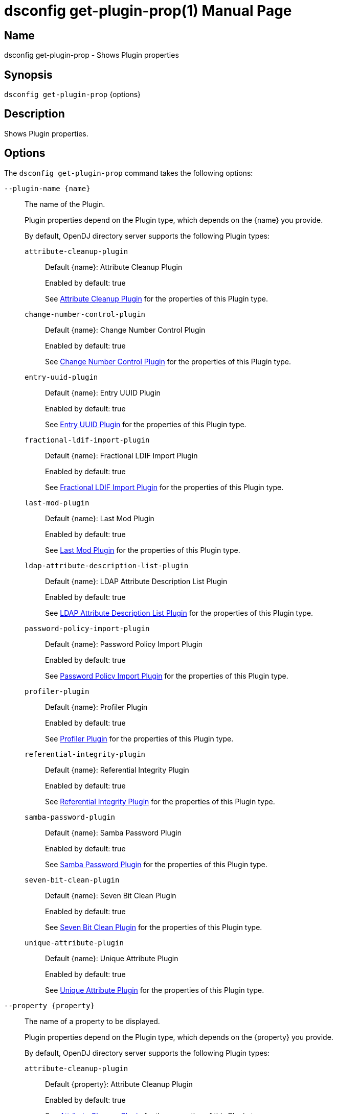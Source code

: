 ////
  The contents of this file are subject to the terms of the Common Development and
  Distribution License (the License). You may not use this file except in compliance with the
  License.

  You can obtain a copy of the License at legal/CDDLv1.0.txt. See the License for the
  specific language governing permission and limitations under the License.

  When distributing Covered Software, include this CDDL Header Notice in each file and include
  the License file at legal/CDDLv1.0.txt. If applicable, add the following below the CDDL
  Header, with the fields enclosed by brackets [] replaced by your own identifying
  information: "Portions Copyright [year] [name of copyright owner]".

  Copyright 2011-2017 ForgeRock AS.
  Portions Copyright 2024-2025 3A Systems LLC.
////

[#dsconfig-get-plugin-prop]
= dsconfig get-plugin-prop(1)
:doctype: manpage
:manmanual: Directory Server Tools
:mansource: OpenDJ

== Name
dsconfig get-plugin-prop - Shows Plugin properties

== Synopsis

`dsconfig get-plugin-prop` {options}

[#dsconfig-get-plugin-prop-description]
== Description

Shows Plugin properties.



[#dsconfig-get-plugin-prop-options]
== Options

The `dsconfig get-plugin-prop` command takes the following options:

--
`--plugin-name {name}`::

The name of the Plugin.
+

[open]
====
Plugin properties depend on the Plugin type, which depends on the {name} you provide.

By default, OpenDJ directory server supports the following Plugin types:

`attribute-cleanup-plugin`::
+
Default {name}: Attribute Cleanup Plugin
+
Enabled by default: true
+
See  <<dsconfig-get-plugin-prop-attribute-cleanup-plugin>> for the properties of this Plugin type.
`change-number-control-plugin`::
+
Default {name}: Change Number Control Plugin
+
Enabled by default: true
+
See  <<dsconfig-get-plugin-prop-change-number-control-plugin>> for the properties of this Plugin type.
`entry-uuid-plugin`::
+
Default {name}: Entry UUID Plugin
+
Enabled by default: true
+
See  <<dsconfig-get-plugin-prop-entry-uuid-plugin>> for the properties of this Plugin type.
`fractional-ldif-import-plugin`::
+
Default {name}: Fractional LDIF Import Plugin
+
Enabled by default: true
+
See  <<dsconfig-get-plugin-prop-fractional-ldif-import-plugin>> for the properties of this Plugin type.
`last-mod-plugin`::
+
Default {name}: Last Mod Plugin
+
Enabled by default: true
+
See  <<dsconfig-get-plugin-prop-last-mod-plugin>> for the properties of this Plugin type.
`ldap-attribute-description-list-plugin`::
+
Default {name}: LDAP Attribute Description List Plugin
+
Enabled by default: true
+
See  <<dsconfig-get-plugin-prop-ldap-attribute-description-list-plugin>> for the properties of this Plugin type.
`password-policy-import-plugin`::
+
Default {name}: Password Policy Import Plugin
+
Enabled by default: true
+
See  <<dsconfig-get-plugin-prop-password-policy-import-plugin>> for the properties of this Plugin type.
`profiler-plugin`::
+
Default {name}: Profiler Plugin
+
Enabled by default: true
+
See  <<dsconfig-get-plugin-prop-profiler-plugin>> for the properties of this Plugin type.
`referential-integrity-plugin`::
+
Default {name}: Referential Integrity Plugin
+
Enabled by default: true
+
See  <<dsconfig-get-plugin-prop-referential-integrity-plugin>> for the properties of this Plugin type.
`samba-password-plugin`::
+
Default {name}: Samba Password Plugin
+
Enabled by default: true
+
See  <<dsconfig-get-plugin-prop-samba-password-plugin>> for the properties of this Plugin type.
`seven-bit-clean-plugin`::
+
Default {name}: Seven Bit Clean Plugin
+
Enabled by default: true
+
See  <<dsconfig-get-plugin-prop-seven-bit-clean-plugin>> for the properties of this Plugin type.
`unique-attribute-plugin`::
+
Default {name}: Unique Attribute Plugin
+
Enabled by default: true
+
See  <<dsconfig-get-plugin-prop-unique-attribute-plugin>> for the properties of this Plugin type.
====

`--property {property}`::

The name of a property to be displayed.
+

[open]
====
Plugin properties depend on the Plugin type, which depends on the {property} you provide.

By default, OpenDJ directory server supports the following Plugin types:

`attribute-cleanup-plugin`::
+
Default {property}: Attribute Cleanup Plugin
+
Enabled by default: true
+
See  <<dsconfig-get-plugin-prop-attribute-cleanup-plugin>> for the properties of this Plugin type.
`change-number-control-plugin`::
+
Default {property}: Change Number Control Plugin
+
Enabled by default: true
+
See  <<dsconfig-get-plugin-prop-change-number-control-plugin>> for the properties of this Plugin type.
`entry-uuid-plugin`::
+
Default {property}: Entry UUID Plugin
+
Enabled by default: true
+
See  <<dsconfig-get-plugin-prop-entry-uuid-plugin>> for the properties of this Plugin type.
`fractional-ldif-import-plugin`::
+
Default {property}: Fractional LDIF Import Plugin
+
Enabled by default: true
+
See  <<dsconfig-get-plugin-prop-fractional-ldif-import-plugin>> for the properties of this Plugin type.
`last-mod-plugin`::
+
Default {property}: Last Mod Plugin
+
Enabled by default: true
+
See  <<dsconfig-get-plugin-prop-last-mod-plugin>> for the properties of this Plugin type.
`ldap-attribute-description-list-plugin`::
+
Default {property}: LDAP Attribute Description List Plugin
+
Enabled by default: true
+
See  <<dsconfig-get-plugin-prop-ldap-attribute-description-list-plugin>> for the properties of this Plugin type.
`password-policy-import-plugin`::
+
Default {property}: Password Policy Import Plugin
+
Enabled by default: true
+
See  <<dsconfig-get-plugin-prop-password-policy-import-plugin>> for the properties of this Plugin type.
`profiler-plugin`::
+
Default {property}: Profiler Plugin
+
Enabled by default: true
+
See  <<dsconfig-get-plugin-prop-profiler-plugin>> for the properties of this Plugin type.
`referential-integrity-plugin`::
+
Default {property}: Referential Integrity Plugin
+
Enabled by default: true
+
See  <<dsconfig-get-plugin-prop-referential-integrity-plugin>> for the properties of this Plugin type.
`samba-password-plugin`::
+
Default {property}: Samba Password Plugin
+
Enabled by default: true
+
See  <<dsconfig-get-plugin-prop-samba-password-plugin>> for the properties of this Plugin type.
`seven-bit-clean-plugin`::
+
Default {property}: Seven Bit Clean Plugin
+
Enabled by default: true
+
See  <<dsconfig-get-plugin-prop-seven-bit-clean-plugin>> for the properties of this Plugin type.
`unique-attribute-plugin`::
+
Default {property}: Unique Attribute Plugin
+
Enabled by default: true
+
See  <<dsconfig-get-plugin-prop-unique-attribute-plugin>> for the properties of this Plugin type.
====

`-E | --record`::

Modifies the display output to show one property value per line.
+

[open]
====
Plugin properties depend on the Plugin type, which depends on the null you provide.

By default, OpenDJ directory server supports the following Plugin types:

`attribute-cleanup-plugin`::
+
Default null: Attribute Cleanup Plugin
+
Enabled by default: true
+
See  <<dsconfig-get-plugin-prop-attribute-cleanup-plugin>> for the properties of this Plugin type.
`change-number-control-plugin`::
+
Default null: Change Number Control Plugin
+
Enabled by default: true
+
See  <<dsconfig-get-plugin-prop-change-number-control-plugin>> for the properties of this Plugin type.
`entry-uuid-plugin`::
+
Default null: Entry UUID Plugin
+
Enabled by default: true
+
See  <<dsconfig-get-plugin-prop-entry-uuid-plugin>> for the properties of this Plugin type.
`fractional-ldif-import-plugin`::
+
Default null: Fractional LDIF Import Plugin
+
Enabled by default: true
+
See  <<dsconfig-get-plugin-prop-fractional-ldif-import-plugin>> for the properties of this Plugin type.
`last-mod-plugin`::
+
Default null: Last Mod Plugin
+
Enabled by default: true
+
See  <<dsconfig-get-plugin-prop-last-mod-plugin>> for the properties of this Plugin type.
`ldap-attribute-description-list-plugin`::
+
Default null: LDAP Attribute Description List Plugin
+
Enabled by default: true
+
See  <<dsconfig-get-plugin-prop-ldap-attribute-description-list-plugin>> for the properties of this Plugin type.
`password-policy-import-plugin`::
+
Default null: Password Policy Import Plugin
+
Enabled by default: true
+
See  <<dsconfig-get-plugin-prop-password-policy-import-plugin>> for the properties of this Plugin type.
`profiler-plugin`::
+
Default null: Profiler Plugin
+
Enabled by default: true
+
See  <<dsconfig-get-plugin-prop-profiler-plugin>> for the properties of this Plugin type.
`referential-integrity-plugin`::
+
Default null: Referential Integrity Plugin
+
Enabled by default: true
+
See  <<dsconfig-get-plugin-prop-referential-integrity-plugin>> for the properties of this Plugin type.
`samba-password-plugin`::
+
Default null: Samba Password Plugin
+
Enabled by default: true
+
See  <<dsconfig-get-plugin-prop-samba-password-plugin>> for the properties of this Plugin type.
`seven-bit-clean-plugin`::
+
Default null: Seven Bit Clean Plugin
+
Enabled by default: true
+
See  <<dsconfig-get-plugin-prop-seven-bit-clean-plugin>> for the properties of this Plugin type.
`unique-attribute-plugin`::
+
Default null: Unique Attribute Plugin
+
Enabled by default: true
+
See  <<dsconfig-get-plugin-prop-unique-attribute-plugin>> for the properties of this Plugin type.
====

`-z | --unit-size {unit}`::

Display size data using the specified unit. The value for UNIT can be one of b, kb, mb, gb, or tb (bytes, kilobytes, megabytes, gigabytes, or terabytes).
+

[open]
====
Plugin properties depend on the Plugin type, which depends on the {unit} you provide.

By default, OpenDJ directory server supports the following Plugin types:

`attribute-cleanup-plugin`::
+
Default {unit}: Attribute Cleanup Plugin
+
Enabled by default: true
+
See  <<dsconfig-get-plugin-prop-attribute-cleanup-plugin>> for the properties of this Plugin type.
`change-number-control-plugin`::
+
Default {unit}: Change Number Control Plugin
+
Enabled by default: true
+
See  <<dsconfig-get-plugin-prop-change-number-control-plugin>> for the properties of this Plugin type.
`entry-uuid-plugin`::
+
Default {unit}: Entry UUID Plugin
+
Enabled by default: true
+
See  <<dsconfig-get-plugin-prop-entry-uuid-plugin>> for the properties of this Plugin type.
`fractional-ldif-import-plugin`::
+
Default {unit}: Fractional LDIF Import Plugin
+
Enabled by default: true
+
See  <<dsconfig-get-plugin-prop-fractional-ldif-import-plugin>> for the properties of this Plugin type.
`last-mod-plugin`::
+
Default {unit}: Last Mod Plugin
+
Enabled by default: true
+
See  <<dsconfig-get-plugin-prop-last-mod-plugin>> for the properties of this Plugin type.
`ldap-attribute-description-list-plugin`::
+
Default {unit}: LDAP Attribute Description List Plugin
+
Enabled by default: true
+
See  <<dsconfig-get-plugin-prop-ldap-attribute-description-list-plugin>> for the properties of this Plugin type.
`password-policy-import-plugin`::
+
Default {unit}: Password Policy Import Plugin
+
Enabled by default: true
+
See  <<dsconfig-get-plugin-prop-password-policy-import-plugin>> for the properties of this Plugin type.
`profiler-plugin`::
+
Default {unit}: Profiler Plugin
+
Enabled by default: true
+
See  <<dsconfig-get-plugin-prop-profiler-plugin>> for the properties of this Plugin type.
`referential-integrity-plugin`::
+
Default {unit}: Referential Integrity Plugin
+
Enabled by default: true
+
See  <<dsconfig-get-plugin-prop-referential-integrity-plugin>> for the properties of this Plugin type.
`samba-password-plugin`::
+
Default {unit}: Samba Password Plugin
+
Enabled by default: true
+
See  <<dsconfig-get-plugin-prop-samba-password-plugin>> for the properties of this Plugin type.
`seven-bit-clean-plugin`::
+
Default {unit}: Seven Bit Clean Plugin
+
Enabled by default: true
+
See  <<dsconfig-get-plugin-prop-seven-bit-clean-plugin>> for the properties of this Plugin type.
`unique-attribute-plugin`::
+
Default {unit}: Unique Attribute Plugin
+
Enabled by default: true
+
See  <<dsconfig-get-plugin-prop-unique-attribute-plugin>> for the properties of this Plugin type.
====

`-m | --unit-time {unit}`::

Display time data using the specified unit. The value for UNIT can be one of ms, s, m, h, d, or w (milliseconds, seconds, minutes, hours, days, or weeks).
+

[open]
====
Plugin properties depend on the Plugin type, which depends on the {unit} you provide.

By default, OpenDJ directory server supports the following Plugin types:

`attribute-cleanup-plugin`::
+
Default {unit}: Attribute Cleanup Plugin
+
Enabled by default: true
+
See  <<dsconfig-get-plugin-prop-attribute-cleanup-plugin>> for the properties of this Plugin type.
`change-number-control-plugin`::
+
Default {unit}: Change Number Control Plugin
+
Enabled by default: true
+
See  <<dsconfig-get-plugin-prop-change-number-control-plugin>> for the properties of this Plugin type.
`entry-uuid-plugin`::
+
Default {unit}: Entry UUID Plugin
+
Enabled by default: true
+
See  <<dsconfig-get-plugin-prop-entry-uuid-plugin>> for the properties of this Plugin type.
`fractional-ldif-import-plugin`::
+
Default {unit}: Fractional LDIF Import Plugin
+
Enabled by default: true
+
See  <<dsconfig-get-plugin-prop-fractional-ldif-import-plugin>> for the properties of this Plugin type.
`last-mod-plugin`::
+
Default {unit}: Last Mod Plugin
+
Enabled by default: true
+
See  <<dsconfig-get-plugin-prop-last-mod-plugin>> for the properties of this Plugin type.
`ldap-attribute-description-list-plugin`::
+
Default {unit}: LDAP Attribute Description List Plugin
+
Enabled by default: true
+
See  <<dsconfig-get-plugin-prop-ldap-attribute-description-list-plugin>> for the properties of this Plugin type.
`password-policy-import-plugin`::
+
Default {unit}: Password Policy Import Plugin
+
Enabled by default: true
+
See  <<dsconfig-get-plugin-prop-password-policy-import-plugin>> for the properties of this Plugin type.
`profiler-plugin`::
+
Default {unit}: Profiler Plugin
+
Enabled by default: true
+
See  <<dsconfig-get-plugin-prop-profiler-plugin>> for the properties of this Plugin type.
`referential-integrity-plugin`::
+
Default {unit}: Referential Integrity Plugin
+
Enabled by default: true
+
See  <<dsconfig-get-plugin-prop-referential-integrity-plugin>> for the properties of this Plugin type.
`samba-password-plugin`::
+
Default {unit}: Samba Password Plugin
+
Enabled by default: true
+
See  <<dsconfig-get-plugin-prop-samba-password-plugin>> for the properties of this Plugin type.
`seven-bit-clean-plugin`::
+
Default {unit}: Seven Bit Clean Plugin
+
Enabled by default: true
+
See  <<dsconfig-get-plugin-prop-seven-bit-clean-plugin>> for the properties of this Plugin type.
`unique-attribute-plugin`::
+
Default {unit}: Unique Attribute Plugin
+
Enabled by default: true
+
See  <<dsconfig-get-plugin-prop-unique-attribute-plugin>> for the properties of this Plugin type.
====

--

[#dsconfig-get-plugin-prop-attribute-cleanup-plugin]
== Attribute Cleanup Plugin

Plugins of type attribute-cleanup-plugin have the following properties:

--


enabled::
[open]
====
Description::
Indicates whether the plug-in is enabled for use. 


Default Value::
None


Allowed Values::
true
false


Multi-valued::
No

Required::
Yes

Admin Action Required::
None

Advanced Property::
No

Read-only::
No


====

invoke-for-internal-operations::
[open]
====
Description::
Indicates whether the plug-in should be invoked for internal operations. Any plug-in that can be invoked for internal operations must ensure that it does not create any new internal operatons that can cause the same plug-in to be re-invoked.


Default Value::
false


Allowed Values::
true
false


Multi-valued::
No

Required::
No

Admin Action Required::
None

Advanced Property::
Yes (Use --advanced in interactive mode.)

Read-only::
No


====

java-class::
[open]
====
Description::
Specifies the fully-qualified name of the Java class that provides the plug-in implementation. 


Default Value::
org.opends.server.plugins.AttributeCleanupPlugin


Allowed Values::
A Java class that implements or extends the class(es): org.opends.server.api.plugin.DirectoryServerPlugin


Multi-valued::
No

Required::
Yes

Admin Action Required::
None

Advanced Property::
No

Read-only::
No


====

plugin-type::
[open]
====
Description::
Specifies the set of plug-in types for the plug-in, which specifies the times at which the plug-in is invoked. 


Default Value::
preparseadd
preparsemodify


Allowed Values::


intermediateresponse::
Invoked before sending an intermediate repsonse message to the client.

ldifexport::
Invoked for each operation to be written during an LDIF export.

ldifimport::
Invoked for each entry read during an LDIF import.

ldifimportbegin::
Invoked at the beginning of an LDIF import session.

ldifimportend::
Invoked at the end of an LDIF import session.

postconnect::
Invoked whenever a new connection is established to the server.

postdisconnect::
Invoked whenever an existing connection is terminated (by either the client or the server).

postoperationabandon::
Invoked after completing the abandon processing.

postoperationadd::
Invoked after completing the core add processing but before sending the response to the client.

postoperationbind::
Invoked after completing the core bind processing but before sending the response to the client.

postoperationcompare::
Invoked after completing the core compare processing but before sending the response to the client.

postoperationdelete::
Invoked after completing the core delete processing but before sending the response to the client.

postoperationextended::
Invoked after completing the core extended processing but before sending the response to the client.

postoperationmodify::
Invoked after completing the core modify processing but before sending the response to the client.

postoperationmodifydn::
Invoked after completing the core modify DN processing but before sending the response to the client.

postoperationsearch::
Invoked after completing the core search processing but before sending the response to the client.

postoperationunbind::
Invoked after completing the unbind processing.

postresponseadd::
Invoked after sending the add response to the client.

postresponsebind::
Invoked after sending the bind response to the client.

postresponsecompare::
Invoked after sending the compare response to the client.

postresponsedelete::
Invoked after sending the delete response to the client.

postresponseextended::
Invoked after sending the extended response to the client.

postresponsemodify::
Invoked after sending the modify response to the client.

postresponsemodifydn::
Invoked after sending the modify DN response to the client.

postresponsesearch::
Invoked after sending the search result done message to the client.

postsynchronizationadd::
Invoked after completing post-synchronization processing for an add operation.

postsynchronizationdelete::
Invoked after completing post-synchronization processing for a delete operation.

postsynchronizationmodify::
Invoked after completing post-synchronization processing for a modify operation.

postsynchronizationmodifydn::
Invoked after completing post-synchronization processing for a modify DN operation.

preoperationadd::
Invoked prior to performing the core add processing.

preoperationbind::
Invoked prior to performing the core bind processing.

preoperationcompare::
Invoked prior to performing the core compare processing.

preoperationdelete::
Invoked prior to performing the core delete processing.

preoperationextended::
Invoked prior to performing the core extended processing.

preoperationmodify::
Invoked prior to performing the core modify processing.

preoperationmodifydn::
Invoked prior to performing the core modify DN processing.

preoperationsearch::
Invoked prior to performing the core search processing.

preparseabandon::
Invoked prior to parsing an abandon request.

preparseadd::
Invoked prior to parsing an add request.

preparsebind::
Invoked prior to parsing a bind request.

preparsecompare::
Invoked prior to parsing a compare request.

preparsedelete::
Invoked prior to parsing a delete request.

preparseextended::
Invoked prior to parsing an extended request.

preparsemodify::
Invoked prior to parsing a modify request.

preparsemodifydn::
Invoked prior to parsing a modify DN request.

preparsesearch::
Invoked prior to parsing a search request.

preparseunbind::
Invoked prior to parsing an unbind request.

searchresultentry::
Invoked before sending a search result entry to the client.

searchresultreference::
Invoked before sending a search result reference to the client.

shutdown::
Invoked during a graceful directory server shutdown.

startup::
Invoked during the directory server startup process.

subordinatedelete::
Invoked in the course of deleting a subordinate entry of a delete operation.

subordinatemodifydn::
Invoked in the course of moving or renaming an entry subordinate to the target of a modify DN operation.



Multi-valued::
Yes

Required::
Yes

Admin Action Required::
The Plugin must be disabled and re-enabled for changes to this setting to take effect

Advanced Property::
Yes (Use --advanced in interactive mode.)

Read-only::
No


====

remove-inbound-attributes::
[open]
====
Description::
A list of attributes which should be removed from incoming add or modify requests. 


Default Value::
No attributes will be removed


Allowed Values::
A String


Multi-valued::
Yes

Required::
No

Admin Action Required::
None

Advanced Property::
No

Read-only::
No


====

rename-inbound-attributes::
[open]
====
Description::
A list of attributes which should be renamed in incoming add or modify requests. 


Default Value::
No attributes will be renamed


Allowed Values::
An attribute name mapping.


Multi-valued::
Yes

Required::
No

Admin Action Required::
None

Advanced Property::
No

Read-only::
No


====



--

[#dsconfig-get-plugin-prop-change-number-control-plugin]
== Change Number Control Plugin

Plugins of type change-number-control-plugin have the following properties:

--


enabled::
[open]
====
Description::
Indicates whether the plug-in is enabled for use. 


Default Value::
None


Allowed Values::
true
false


Multi-valued::
No

Required::
Yes

Admin Action Required::
None

Advanced Property::
No

Read-only::
No


====

invoke-for-internal-operations::
[open]
====
Description::
Indicates whether the plug-in should be invoked for internal operations. Any plug-in that can be invoked for internal operations must ensure that it does not create any new internal operatons that can cause the same plug-in to be re-invoked.


Default Value::
true


Allowed Values::
true
false


Multi-valued::
No

Required::
No

Admin Action Required::
None

Advanced Property::
Yes (Use --advanced in interactive mode.)

Read-only::
No


====

java-class::
[open]
====
Description::
Specifies the fully-qualified name of the Java class that provides the plug-in implementation. 


Default Value::
org.opends.server.plugins.ChangeNumberControlPlugin


Allowed Values::
A Java class that implements or extends the class(es): org.opends.server.api.plugin.DirectoryServerPlugin


Multi-valued::
No

Required::
Yes

Admin Action Required::
None

Advanced Property::
Yes (Use --advanced in interactive mode.)

Read-only::
No


====

plugin-type::
[open]
====
Description::
Specifies the set of plug-in types for the plug-in, which specifies the times at which the plug-in is invoked. 


Default Value::
postOperationAdd
postOperationDelete
postOperationModify
postOperationModifyDN


Allowed Values::


intermediateresponse::
Invoked before sending an intermediate repsonse message to the client.

ldifexport::
Invoked for each operation to be written during an LDIF export.

ldifimport::
Invoked for each entry read during an LDIF import.

ldifimportbegin::
Invoked at the beginning of an LDIF import session.

ldifimportend::
Invoked at the end of an LDIF import session.

postconnect::
Invoked whenever a new connection is established to the server.

postdisconnect::
Invoked whenever an existing connection is terminated (by either the client or the server).

postoperationabandon::
Invoked after completing the abandon processing.

postoperationadd::
Invoked after completing the core add processing but before sending the response to the client.

postoperationbind::
Invoked after completing the core bind processing but before sending the response to the client.

postoperationcompare::
Invoked after completing the core compare processing but before sending the response to the client.

postoperationdelete::
Invoked after completing the core delete processing but before sending the response to the client.

postoperationextended::
Invoked after completing the core extended processing but before sending the response to the client.

postoperationmodify::
Invoked after completing the core modify processing but before sending the response to the client.

postoperationmodifydn::
Invoked after completing the core modify DN processing but before sending the response to the client.

postoperationsearch::
Invoked after completing the core search processing but before sending the response to the client.

postoperationunbind::
Invoked after completing the unbind processing.

postresponseadd::
Invoked after sending the add response to the client.

postresponsebind::
Invoked after sending the bind response to the client.

postresponsecompare::
Invoked after sending the compare response to the client.

postresponsedelete::
Invoked after sending the delete response to the client.

postresponseextended::
Invoked after sending the extended response to the client.

postresponsemodify::
Invoked after sending the modify response to the client.

postresponsemodifydn::
Invoked after sending the modify DN response to the client.

postresponsesearch::
Invoked after sending the search result done message to the client.

postsynchronizationadd::
Invoked after completing post-synchronization processing for an add operation.

postsynchronizationdelete::
Invoked after completing post-synchronization processing for a delete operation.

postsynchronizationmodify::
Invoked after completing post-synchronization processing for a modify operation.

postsynchronizationmodifydn::
Invoked after completing post-synchronization processing for a modify DN operation.

preoperationadd::
Invoked prior to performing the core add processing.

preoperationbind::
Invoked prior to performing the core bind processing.

preoperationcompare::
Invoked prior to performing the core compare processing.

preoperationdelete::
Invoked prior to performing the core delete processing.

preoperationextended::
Invoked prior to performing the core extended processing.

preoperationmodify::
Invoked prior to performing the core modify processing.

preoperationmodifydn::
Invoked prior to performing the core modify DN processing.

preoperationsearch::
Invoked prior to performing the core search processing.

preparseabandon::
Invoked prior to parsing an abandon request.

preparseadd::
Invoked prior to parsing an add request.

preparsebind::
Invoked prior to parsing a bind request.

preparsecompare::
Invoked prior to parsing a compare request.

preparsedelete::
Invoked prior to parsing a delete request.

preparseextended::
Invoked prior to parsing an extended request.

preparsemodify::
Invoked prior to parsing a modify request.

preparsemodifydn::
Invoked prior to parsing a modify DN request.

preparsesearch::
Invoked prior to parsing a search request.

preparseunbind::
Invoked prior to parsing an unbind request.

searchresultentry::
Invoked before sending a search result entry to the client.

searchresultreference::
Invoked before sending a search result reference to the client.

shutdown::
Invoked during a graceful directory server shutdown.

startup::
Invoked during the directory server startup process.

subordinatedelete::
Invoked in the course of deleting a subordinate entry of a delete operation.

subordinatemodifydn::
Invoked in the course of moving or renaming an entry subordinate to the target of a modify DN operation.



Multi-valued::
Yes

Required::
Yes

Admin Action Required::
The Plugin must be disabled and re-enabled for changes to this setting to take effect

Advanced Property::
Yes (Use --advanced in interactive mode.)

Read-only::
No


====



--

[#dsconfig-get-plugin-prop-entry-uuid-plugin]
== Entry UUID Plugin

Plugins of type entry-uuid-plugin have the following properties:

--


enabled::
[open]
====
Description::
Indicates whether the plug-in is enabled for use. 


Default Value::
None


Allowed Values::
true
false


Multi-valued::
No

Required::
Yes

Admin Action Required::
None

Advanced Property::
No

Read-only::
No


====

invoke-for-internal-operations::
[open]
====
Description::
Indicates whether the plug-in should be invoked for internal operations. Any plug-in that can be invoked for internal operations must ensure that it does not create any new internal operatons that can cause the same plug-in to be re-invoked.


Default Value::
true


Allowed Values::
true
false


Multi-valued::
No

Required::
No

Admin Action Required::
None

Advanced Property::
Yes (Use --advanced in interactive mode.)

Read-only::
No


====

java-class::
[open]
====
Description::
Specifies the fully-qualified name of the Java class that provides the plug-in implementation. 


Default Value::
org.opends.server.plugins.EntryUUIDPlugin


Allowed Values::
A Java class that implements or extends the class(es): org.opends.server.api.plugin.DirectoryServerPlugin


Multi-valued::
No

Required::
Yes

Admin Action Required::
None

Advanced Property::
Yes (Use --advanced in interactive mode.)

Read-only::
No


====

plugin-type::
[open]
====
Description::
Specifies the set of plug-in types for the plug-in, which specifies the times at which the plug-in is invoked. 


Default Value::
ldifimport
preoperationadd


Allowed Values::


intermediateresponse::
Invoked before sending an intermediate repsonse message to the client.

ldifexport::
Invoked for each operation to be written during an LDIF export.

ldifimport::
Invoked for each entry read during an LDIF import.

ldifimportbegin::
Invoked at the beginning of an LDIF import session.

ldifimportend::
Invoked at the end of an LDIF import session.

postconnect::
Invoked whenever a new connection is established to the server.

postdisconnect::
Invoked whenever an existing connection is terminated (by either the client or the server).

postoperationabandon::
Invoked after completing the abandon processing.

postoperationadd::
Invoked after completing the core add processing but before sending the response to the client.

postoperationbind::
Invoked after completing the core bind processing but before sending the response to the client.

postoperationcompare::
Invoked after completing the core compare processing but before sending the response to the client.

postoperationdelete::
Invoked after completing the core delete processing but before sending the response to the client.

postoperationextended::
Invoked after completing the core extended processing but before sending the response to the client.

postoperationmodify::
Invoked after completing the core modify processing but before sending the response to the client.

postoperationmodifydn::
Invoked after completing the core modify DN processing but before sending the response to the client.

postoperationsearch::
Invoked after completing the core search processing but before sending the response to the client.

postoperationunbind::
Invoked after completing the unbind processing.

postresponseadd::
Invoked after sending the add response to the client.

postresponsebind::
Invoked after sending the bind response to the client.

postresponsecompare::
Invoked after sending the compare response to the client.

postresponsedelete::
Invoked after sending the delete response to the client.

postresponseextended::
Invoked after sending the extended response to the client.

postresponsemodify::
Invoked after sending the modify response to the client.

postresponsemodifydn::
Invoked after sending the modify DN response to the client.

postresponsesearch::
Invoked after sending the search result done message to the client.

postsynchronizationadd::
Invoked after completing post-synchronization processing for an add operation.

postsynchronizationdelete::
Invoked after completing post-synchronization processing for a delete operation.

postsynchronizationmodify::
Invoked after completing post-synchronization processing for a modify operation.

postsynchronizationmodifydn::
Invoked after completing post-synchronization processing for a modify DN operation.

preoperationadd::
Invoked prior to performing the core add processing.

preoperationbind::
Invoked prior to performing the core bind processing.

preoperationcompare::
Invoked prior to performing the core compare processing.

preoperationdelete::
Invoked prior to performing the core delete processing.

preoperationextended::
Invoked prior to performing the core extended processing.

preoperationmodify::
Invoked prior to performing the core modify processing.

preoperationmodifydn::
Invoked prior to performing the core modify DN processing.

preoperationsearch::
Invoked prior to performing the core search processing.

preparseabandon::
Invoked prior to parsing an abandon request.

preparseadd::
Invoked prior to parsing an add request.

preparsebind::
Invoked prior to parsing a bind request.

preparsecompare::
Invoked prior to parsing a compare request.

preparsedelete::
Invoked prior to parsing a delete request.

preparseextended::
Invoked prior to parsing an extended request.

preparsemodify::
Invoked prior to parsing a modify request.

preparsemodifydn::
Invoked prior to parsing a modify DN request.

preparsesearch::
Invoked prior to parsing a search request.

preparseunbind::
Invoked prior to parsing an unbind request.

searchresultentry::
Invoked before sending a search result entry to the client.

searchresultreference::
Invoked before sending a search result reference to the client.

shutdown::
Invoked during a graceful directory server shutdown.

startup::
Invoked during the directory server startup process.

subordinatedelete::
Invoked in the course of deleting a subordinate entry of a delete operation.

subordinatemodifydn::
Invoked in the course of moving or renaming an entry subordinate to the target of a modify DN operation.



Multi-valued::
Yes

Required::
Yes

Admin Action Required::
The Plugin must be disabled and re-enabled for changes to this setting to take effect

Advanced Property::
Yes (Use --advanced in interactive mode.)

Read-only::
No


====



--

[#dsconfig-get-plugin-prop-fractional-ldif-import-plugin]
== Fractional LDIF Import Plugin

Plugins of type fractional-ldif-import-plugin have the following properties:

--


enabled::
[open]
====
Description::
Indicates whether the plug-in is enabled for use. 


Default Value::
None


Allowed Values::
true
false


Multi-valued::
No

Required::
Yes

Admin Action Required::
None

Advanced Property::
No

Read-only::
No


====

invoke-for-internal-operations::
[open]
====
Description::
Indicates whether the plug-in should be invoked for internal operations. Any plug-in that can be invoked for internal operations must ensure that it does not create any new internal operatons that can cause the same plug-in to be re-invoked.


Default Value::
true


Allowed Values::
true
false


Multi-valued::
No

Required::
No

Admin Action Required::
None

Advanced Property::
Yes (Use --advanced in interactive mode.)

Read-only::
No


====

java-class::
[open]
====
Description::
Specifies the fully-qualified name of the Java class that provides the plug-in implementation. 


Default Value::
None


Allowed Values::
A Java class that implements or extends the class(es): org.opends.server.api.plugin.DirectoryServerPlugin


Multi-valued::
No

Required::
Yes

Admin Action Required::
None

Advanced Property::
No

Read-only::
No


====

plugin-type::
[open]
====
Description::
Specifies the set of plug-in types for the plug-in, which specifies the times at which the plug-in is invoked. 


Default Value::
None


Allowed Values::


intermediateresponse::
Invoked before sending an intermediate repsonse message to the client.

ldifexport::
Invoked for each operation to be written during an LDIF export.

ldifimport::
Invoked for each entry read during an LDIF import.

ldifimportbegin::
Invoked at the beginning of an LDIF import session.

ldifimportend::
Invoked at the end of an LDIF import session.

postconnect::
Invoked whenever a new connection is established to the server.

postdisconnect::
Invoked whenever an existing connection is terminated (by either the client or the server).

postoperationabandon::
Invoked after completing the abandon processing.

postoperationadd::
Invoked after completing the core add processing but before sending the response to the client.

postoperationbind::
Invoked after completing the core bind processing but before sending the response to the client.

postoperationcompare::
Invoked after completing the core compare processing but before sending the response to the client.

postoperationdelete::
Invoked after completing the core delete processing but before sending the response to the client.

postoperationextended::
Invoked after completing the core extended processing but before sending the response to the client.

postoperationmodify::
Invoked after completing the core modify processing but before sending the response to the client.

postoperationmodifydn::
Invoked after completing the core modify DN processing but before sending the response to the client.

postoperationsearch::
Invoked after completing the core search processing but before sending the response to the client.

postoperationunbind::
Invoked after completing the unbind processing.

postresponseadd::
Invoked after sending the add response to the client.

postresponsebind::
Invoked after sending the bind response to the client.

postresponsecompare::
Invoked after sending the compare response to the client.

postresponsedelete::
Invoked after sending the delete response to the client.

postresponseextended::
Invoked after sending the extended response to the client.

postresponsemodify::
Invoked after sending the modify response to the client.

postresponsemodifydn::
Invoked after sending the modify DN response to the client.

postresponsesearch::
Invoked after sending the search result done message to the client.

postsynchronizationadd::
Invoked after completing post-synchronization processing for an add operation.

postsynchronizationdelete::
Invoked after completing post-synchronization processing for a delete operation.

postsynchronizationmodify::
Invoked after completing post-synchronization processing for a modify operation.

postsynchronizationmodifydn::
Invoked after completing post-synchronization processing for a modify DN operation.

preoperationadd::
Invoked prior to performing the core add processing.

preoperationbind::
Invoked prior to performing the core bind processing.

preoperationcompare::
Invoked prior to performing the core compare processing.

preoperationdelete::
Invoked prior to performing the core delete processing.

preoperationextended::
Invoked prior to performing the core extended processing.

preoperationmodify::
Invoked prior to performing the core modify processing.

preoperationmodifydn::
Invoked prior to performing the core modify DN processing.

preoperationsearch::
Invoked prior to performing the core search processing.

preparseabandon::
Invoked prior to parsing an abandon request.

preparseadd::
Invoked prior to parsing an add request.

preparsebind::
Invoked prior to parsing a bind request.

preparsecompare::
Invoked prior to parsing a compare request.

preparsedelete::
Invoked prior to parsing a delete request.

preparseextended::
Invoked prior to parsing an extended request.

preparsemodify::
Invoked prior to parsing a modify request.

preparsemodifydn::
Invoked prior to parsing a modify DN request.

preparsesearch::
Invoked prior to parsing a search request.

preparseunbind::
Invoked prior to parsing an unbind request.

searchresultentry::
Invoked before sending a search result entry to the client.

searchresultreference::
Invoked before sending a search result reference to the client.

shutdown::
Invoked during a graceful directory server shutdown.

startup::
Invoked during the directory server startup process.

subordinatedelete::
Invoked in the course of deleting a subordinate entry of a delete operation.

subordinatemodifydn::
Invoked in the course of moving or renaming an entry subordinate to the target of a modify DN operation.



Multi-valued::
Yes

Required::
Yes

Admin Action Required::
The Plugin must be disabled and re-enabled for changes to this setting to take effect

Advanced Property::
No

Read-only::
No


====



--

[#dsconfig-get-plugin-prop-last-mod-plugin]
== Last Mod Plugin

Plugins of type last-mod-plugin have the following properties:

--


enabled::
[open]
====
Description::
Indicates whether the plug-in is enabled for use. 


Default Value::
None


Allowed Values::
true
false


Multi-valued::
No

Required::
Yes

Admin Action Required::
None

Advanced Property::
No

Read-only::
No


====

invoke-for-internal-operations::
[open]
====
Description::
Indicates whether the plug-in should be invoked for internal operations. Any plug-in that can be invoked for internal operations must ensure that it does not create any new internal operatons that can cause the same plug-in to be re-invoked.


Default Value::
true


Allowed Values::
true
false


Multi-valued::
No

Required::
No

Admin Action Required::
None

Advanced Property::
Yes (Use --advanced in interactive mode.)

Read-only::
No


====

java-class::
[open]
====
Description::
Specifies the fully-qualified name of the Java class that provides the plug-in implementation. 


Default Value::
org.opends.server.plugins.LastModPlugin


Allowed Values::
A Java class that implements or extends the class(es): org.opends.server.api.plugin.DirectoryServerPlugin


Multi-valued::
No

Required::
Yes

Admin Action Required::
None

Advanced Property::
Yes (Use --advanced in interactive mode.)

Read-only::
No


====

plugin-type::
[open]
====
Description::
Specifies the set of plug-in types for the plug-in, which specifies the times at which the plug-in is invoked. 


Default Value::
preoperationadd
preoperationmodify
preoperationmodifydn


Allowed Values::


intermediateresponse::
Invoked before sending an intermediate repsonse message to the client.

ldifexport::
Invoked for each operation to be written during an LDIF export.

ldifimport::
Invoked for each entry read during an LDIF import.

ldifimportbegin::
Invoked at the beginning of an LDIF import session.

ldifimportend::
Invoked at the end of an LDIF import session.

postconnect::
Invoked whenever a new connection is established to the server.

postdisconnect::
Invoked whenever an existing connection is terminated (by either the client or the server).

postoperationabandon::
Invoked after completing the abandon processing.

postoperationadd::
Invoked after completing the core add processing but before sending the response to the client.

postoperationbind::
Invoked after completing the core bind processing but before sending the response to the client.

postoperationcompare::
Invoked after completing the core compare processing but before sending the response to the client.

postoperationdelete::
Invoked after completing the core delete processing but before sending the response to the client.

postoperationextended::
Invoked after completing the core extended processing but before sending the response to the client.

postoperationmodify::
Invoked after completing the core modify processing but before sending the response to the client.

postoperationmodifydn::
Invoked after completing the core modify DN processing but before sending the response to the client.

postoperationsearch::
Invoked after completing the core search processing but before sending the response to the client.

postoperationunbind::
Invoked after completing the unbind processing.

postresponseadd::
Invoked after sending the add response to the client.

postresponsebind::
Invoked after sending the bind response to the client.

postresponsecompare::
Invoked after sending the compare response to the client.

postresponsedelete::
Invoked after sending the delete response to the client.

postresponseextended::
Invoked after sending the extended response to the client.

postresponsemodify::
Invoked after sending the modify response to the client.

postresponsemodifydn::
Invoked after sending the modify DN response to the client.

postresponsesearch::
Invoked after sending the search result done message to the client.

postsynchronizationadd::
Invoked after completing post-synchronization processing for an add operation.

postsynchronizationdelete::
Invoked after completing post-synchronization processing for a delete operation.

postsynchronizationmodify::
Invoked after completing post-synchronization processing for a modify operation.

postsynchronizationmodifydn::
Invoked after completing post-synchronization processing for a modify DN operation.

preoperationadd::
Invoked prior to performing the core add processing.

preoperationbind::
Invoked prior to performing the core bind processing.

preoperationcompare::
Invoked prior to performing the core compare processing.

preoperationdelete::
Invoked prior to performing the core delete processing.

preoperationextended::
Invoked prior to performing the core extended processing.

preoperationmodify::
Invoked prior to performing the core modify processing.

preoperationmodifydn::
Invoked prior to performing the core modify DN processing.

preoperationsearch::
Invoked prior to performing the core search processing.

preparseabandon::
Invoked prior to parsing an abandon request.

preparseadd::
Invoked prior to parsing an add request.

preparsebind::
Invoked prior to parsing a bind request.

preparsecompare::
Invoked prior to parsing a compare request.

preparsedelete::
Invoked prior to parsing a delete request.

preparseextended::
Invoked prior to parsing an extended request.

preparsemodify::
Invoked prior to parsing a modify request.

preparsemodifydn::
Invoked prior to parsing a modify DN request.

preparsesearch::
Invoked prior to parsing a search request.

preparseunbind::
Invoked prior to parsing an unbind request.

searchresultentry::
Invoked before sending a search result entry to the client.

searchresultreference::
Invoked before sending a search result reference to the client.

shutdown::
Invoked during a graceful directory server shutdown.

startup::
Invoked during the directory server startup process.

subordinatedelete::
Invoked in the course of deleting a subordinate entry of a delete operation.

subordinatemodifydn::
Invoked in the course of moving or renaming an entry subordinate to the target of a modify DN operation.



Multi-valued::
Yes

Required::
Yes

Admin Action Required::
The Plugin must be disabled and re-enabled for changes to this setting to take effect

Advanced Property::
Yes (Use --advanced in interactive mode.)

Read-only::
No


====



--

[#dsconfig-get-plugin-prop-ldap-attribute-description-list-plugin]
== LDAP Attribute Description List Plugin

Plugins of type ldap-attribute-description-list-plugin have the following properties:

--


enabled::
[open]
====
Description::
Indicates whether the plug-in is enabled for use. 


Default Value::
None


Allowed Values::
true
false


Multi-valued::
No

Required::
Yes

Admin Action Required::
None

Advanced Property::
No

Read-only::
No


====

invoke-for-internal-operations::
[open]
====
Description::
Indicates whether the plug-in should be invoked for internal operations. Any plug-in that can be invoked for internal operations must ensure that it does not create any new internal operatons that can cause the same plug-in to be re-invoked.


Default Value::
true


Allowed Values::
true
false


Multi-valued::
No

Required::
No

Admin Action Required::
None

Advanced Property::
Yes (Use --advanced in interactive mode.)

Read-only::
No


====

java-class::
[open]
====
Description::
Specifies the fully-qualified name of the Java class that provides the plug-in implementation. 


Default Value::
org.opends.server.plugins.LDAPADListPlugin


Allowed Values::
A Java class that implements or extends the class(es): org.opends.server.api.plugin.DirectoryServerPlugin


Multi-valued::
No

Required::
Yes

Admin Action Required::
None

Advanced Property::
Yes (Use --advanced in interactive mode.)

Read-only::
No


====

plugin-type::
[open]
====
Description::
Specifies the set of plug-in types for the plug-in, which specifies the times at which the plug-in is invoked. 


Default Value::
preparsesearch


Allowed Values::


intermediateresponse::
Invoked before sending an intermediate repsonse message to the client.

ldifexport::
Invoked for each operation to be written during an LDIF export.

ldifimport::
Invoked for each entry read during an LDIF import.

ldifimportbegin::
Invoked at the beginning of an LDIF import session.

ldifimportend::
Invoked at the end of an LDIF import session.

postconnect::
Invoked whenever a new connection is established to the server.

postdisconnect::
Invoked whenever an existing connection is terminated (by either the client or the server).

postoperationabandon::
Invoked after completing the abandon processing.

postoperationadd::
Invoked after completing the core add processing but before sending the response to the client.

postoperationbind::
Invoked after completing the core bind processing but before sending the response to the client.

postoperationcompare::
Invoked after completing the core compare processing but before sending the response to the client.

postoperationdelete::
Invoked after completing the core delete processing but before sending the response to the client.

postoperationextended::
Invoked after completing the core extended processing but before sending the response to the client.

postoperationmodify::
Invoked after completing the core modify processing but before sending the response to the client.

postoperationmodifydn::
Invoked after completing the core modify DN processing but before sending the response to the client.

postoperationsearch::
Invoked after completing the core search processing but before sending the response to the client.

postoperationunbind::
Invoked after completing the unbind processing.

postresponseadd::
Invoked after sending the add response to the client.

postresponsebind::
Invoked after sending the bind response to the client.

postresponsecompare::
Invoked after sending the compare response to the client.

postresponsedelete::
Invoked after sending the delete response to the client.

postresponseextended::
Invoked after sending the extended response to the client.

postresponsemodify::
Invoked after sending the modify response to the client.

postresponsemodifydn::
Invoked after sending the modify DN response to the client.

postresponsesearch::
Invoked after sending the search result done message to the client.

postsynchronizationadd::
Invoked after completing post-synchronization processing for an add operation.

postsynchronizationdelete::
Invoked after completing post-synchronization processing for a delete operation.

postsynchronizationmodify::
Invoked after completing post-synchronization processing for a modify operation.

postsynchronizationmodifydn::
Invoked after completing post-synchronization processing for a modify DN operation.

preoperationadd::
Invoked prior to performing the core add processing.

preoperationbind::
Invoked prior to performing the core bind processing.

preoperationcompare::
Invoked prior to performing the core compare processing.

preoperationdelete::
Invoked prior to performing the core delete processing.

preoperationextended::
Invoked prior to performing the core extended processing.

preoperationmodify::
Invoked prior to performing the core modify processing.

preoperationmodifydn::
Invoked prior to performing the core modify DN processing.

preoperationsearch::
Invoked prior to performing the core search processing.

preparseabandon::
Invoked prior to parsing an abandon request.

preparseadd::
Invoked prior to parsing an add request.

preparsebind::
Invoked prior to parsing a bind request.

preparsecompare::
Invoked prior to parsing a compare request.

preparsedelete::
Invoked prior to parsing a delete request.

preparseextended::
Invoked prior to parsing an extended request.

preparsemodify::
Invoked prior to parsing a modify request.

preparsemodifydn::
Invoked prior to parsing a modify DN request.

preparsesearch::
Invoked prior to parsing a search request.

preparseunbind::
Invoked prior to parsing an unbind request.

searchresultentry::
Invoked before sending a search result entry to the client.

searchresultreference::
Invoked before sending a search result reference to the client.

shutdown::
Invoked during a graceful directory server shutdown.

startup::
Invoked during the directory server startup process.

subordinatedelete::
Invoked in the course of deleting a subordinate entry of a delete operation.

subordinatemodifydn::
Invoked in the course of moving or renaming an entry subordinate to the target of a modify DN operation.



Multi-valued::
Yes

Required::
Yes

Admin Action Required::
The Plugin must be disabled and re-enabled for changes to this setting to take effect

Advanced Property::
Yes (Use --advanced in interactive mode.)

Read-only::
No


====



--

[#dsconfig-get-plugin-prop-password-policy-import-plugin]
== Password Policy Import Plugin

Plugins of type password-policy-import-plugin have the following properties:

--


default-auth-password-storage-scheme::
[open]
====
Description::
Specifies the names of password storage schemes that to be used for encoding passwords contained in attributes with the auth password syntax for entries that do not include the ds-pwp-password-policy-dn attribute specifying which password policy should be used to govern them. 


Default Value::
If the default password policy uses an attribute with the auth password syntax, then the server uses the default password storage schemes for that password policy. Otherwise, it encodes auth password values using the "SHA1" scheme.


Allowed Values::
The DN of any Password Storage Scheme. The referenced password storage schemes must be enabled when the Password Policy Import plug-in is enabled.


Multi-valued::
Yes

Required::
No

Admin Action Required::
None

Advanced Property::
No

Read-only::
No


====

default-user-password-storage-scheme::
[open]
====
Description::
Specifies the names of the password storage schemes to be used for encoding passwords contained in attributes with the user password syntax for entries that do not include the ds-pwp-password-policy-dn attribute specifying which password policy is to be used to govern them. 


Default Value::
If the default password policy uses the attribute with the user password syntax, then the server uses the default password storage schemes for that password policy. Otherwise, it encodes user password values using the "SSHA" scheme.


Allowed Values::
The DN of any Password Storage Scheme. The referenced password storage schemes must be enabled when the Password Policy Import Plugin is enabled.


Multi-valued::
Yes

Required::
No

Admin Action Required::
None

Advanced Property::
No

Read-only::
No


====

enabled::
[open]
====
Description::
Indicates whether the plug-in is enabled for use. 


Default Value::
None


Allowed Values::
true
false


Multi-valued::
No

Required::
Yes

Admin Action Required::
None

Advanced Property::
No

Read-only::
No


====

invoke-for-internal-operations::
[open]
====
Description::
Indicates whether the plug-in should be invoked for internal operations. Any plug-in that can be invoked for internal operations must ensure that it does not create any new internal operatons that can cause the same plug-in to be re-invoked.


Default Value::
false


Allowed Values::
true
false


Multi-valued::
No

Required::
No

Admin Action Required::
None

Advanced Property::
Yes (Use --advanced in interactive mode.)

Read-only::
No


====

java-class::
[open]
====
Description::
Specifies the fully-qualified name of the Java class that provides the plug-in implementation. 


Default Value::
org.opends.server.plugins.PasswordPolicyImportPlugin


Allowed Values::
A Java class that implements or extends the class(es): org.opends.server.api.plugin.DirectoryServerPlugin


Multi-valued::
No

Required::
Yes

Admin Action Required::
None

Advanced Property::
Yes (Use --advanced in interactive mode.)

Read-only::
No


====

plugin-type::
[open]
====
Description::
Specifies the set of plug-in types for the plug-in, which specifies the times at which the plug-in is invoked. 


Default Value::
ldifimport


Allowed Values::


intermediateresponse::
Invoked before sending an intermediate repsonse message to the client.

ldifexport::
Invoked for each operation to be written during an LDIF export.

ldifimport::
Invoked for each entry read during an LDIF import.

ldifimportbegin::
Invoked at the beginning of an LDIF import session.

ldifimportend::
Invoked at the end of an LDIF import session.

postconnect::
Invoked whenever a new connection is established to the server.

postdisconnect::
Invoked whenever an existing connection is terminated (by either the client or the server).

postoperationabandon::
Invoked after completing the abandon processing.

postoperationadd::
Invoked after completing the core add processing but before sending the response to the client.

postoperationbind::
Invoked after completing the core bind processing but before sending the response to the client.

postoperationcompare::
Invoked after completing the core compare processing but before sending the response to the client.

postoperationdelete::
Invoked after completing the core delete processing but before sending the response to the client.

postoperationextended::
Invoked after completing the core extended processing but before sending the response to the client.

postoperationmodify::
Invoked after completing the core modify processing but before sending the response to the client.

postoperationmodifydn::
Invoked after completing the core modify DN processing but before sending the response to the client.

postoperationsearch::
Invoked after completing the core search processing but before sending the response to the client.

postoperationunbind::
Invoked after completing the unbind processing.

postresponseadd::
Invoked after sending the add response to the client.

postresponsebind::
Invoked after sending the bind response to the client.

postresponsecompare::
Invoked after sending the compare response to the client.

postresponsedelete::
Invoked after sending the delete response to the client.

postresponseextended::
Invoked after sending the extended response to the client.

postresponsemodify::
Invoked after sending the modify response to the client.

postresponsemodifydn::
Invoked after sending the modify DN response to the client.

postresponsesearch::
Invoked after sending the search result done message to the client.

postsynchronizationadd::
Invoked after completing post-synchronization processing for an add operation.

postsynchronizationdelete::
Invoked after completing post-synchronization processing for a delete operation.

postsynchronizationmodify::
Invoked after completing post-synchronization processing for a modify operation.

postsynchronizationmodifydn::
Invoked after completing post-synchronization processing for a modify DN operation.

preoperationadd::
Invoked prior to performing the core add processing.

preoperationbind::
Invoked prior to performing the core bind processing.

preoperationcompare::
Invoked prior to performing the core compare processing.

preoperationdelete::
Invoked prior to performing the core delete processing.

preoperationextended::
Invoked prior to performing the core extended processing.

preoperationmodify::
Invoked prior to performing the core modify processing.

preoperationmodifydn::
Invoked prior to performing the core modify DN processing.

preoperationsearch::
Invoked prior to performing the core search processing.

preparseabandon::
Invoked prior to parsing an abandon request.

preparseadd::
Invoked prior to parsing an add request.

preparsebind::
Invoked prior to parsing a bind request.

preparsecompare::
Invoked prior to parsing a compare request.

preparsedelete::
Invoked prior to parsing a delete request.

preparseextended::
Invoked prior to parsing an extended request.

preparsemodify::
Invoked prior to parsing a modify request.

preparsemodifydn::
Invoked prior to parsing a modify DN request.

preparsesearch::
Invoked prior to parsing a search request.

preparseunbind::
Invoked prior to parsing an unbind request.

searchresultentry::
Invoked before sending a search result entry to the client.

searchresultreference::
Invoked before sending a search result reference to the client.

shutdown::
Invoked during a graceful directory server shutdown.

startup::
Invoked during the directory server startup process.

subordinatedelete::
Invoked in the course of deleting a subordinate entry of a delete operation.

subordinatemodifydn::
Invoked in the course of moving or renaming an entry subordinate to the target of a modify DN operation.



Multi-valued::
Yes

Required::
Yes

Admin Action Required::
The Plugin must be disabled and re-enabled for changes to this setting to take effect

Advanced Property::
Yes (Use --advanced in interactive mode.)

Read-only::
No


====



--

[#dsconfig-get-plugin-prop-profiler-plugin]
== Profiler Plugin

Plugins of type profiler-plugin have the following properties:

--


enable-profiling-on-startup::
[open]
====
Description::
Indicates whether the profiler plug-in is to start collecting data automatically when the directory server is started. This property is read only when the server is started, and any changes take effect on the next restart. This property is typically set to &quot;false&quot; unless startup profiling is required, because otherwise the volume of data that can be collected can cause the server to run out of memory if it is not turned off in a timely manner.


Default Value::
None


Allowed Values::
true
false


Multi-valued::
No

Required::
Yes

Admin Action Required::
None

Advanced Property::
No

Read-only::
No


====

enabled::
[open]
====
Description::
Indicates whether the plug-in is enabled for use. 


Default Value::
None


Allowed Values::
true
false


Multi-valued::
No

Required::
Yes

Admin Action Required::
None

Advanced Property::
No

Read-only::
No


====

invoke-for-internal-operations::
[open]
====
Description::
Indicates whether the plug-in should be invoked for internal operations. Any plug-in that can be invoked for internal operations must ensure that it does not create any new internal operatons that can cause the same plug-in to be re-invoked.


Default Value::
false


Allowed Values::
true
false


Multi-valued::
No

Required::
No

Admin Action Required::
None

Advanced Property::
Yes (Use --advanced in interactive mode.)

Read-only::
No


====

java-class::
[open]
====
Description::
Specifies the fully-qualified name of the Java class that provides the plug-in implementation. 


Default Value::
org.opends.server.plugins.profiler.ProfilerPlugin


Allowed Values::
A Java class that implements or extends the class(es): org.opends.server.api.plugin.DirectoryServerPlugin


Multi-valued::
No

Required::
Yes

Admin Action Required::
None

Advanced Property::
Yes (Use --advanced in interactive mode.)

Read-only::
No


====

plugin-type::
[open]
====
Description::
Specifies the set of plug-in types for the plug-in, which specifies the times at which the plug-in is invoked. 


Default Value::
startup


Allowed Values::


intermediateresponse::
Invoked before sending an intermediate repsonse message to the client.

ldifexport::
Invoked for each operation to be written during an LDIF export.

ldifimport::
Invoked for each entry read during an LDIF import.

ldifimportbegin::
Invoked at the beginning of an LDIF import session.

ldifimportend::
Invoked at the end of an LDIF import session.

postconnect::
Invoked whenever a new connection is established to the server.

postdisconnect::
Invoked whenever an existing connection is terminated (by either the client or the server).

postoperationabandon::
Invoked after completing the abandon processing.

postoperationadd::
Invoked after completing the core add processing but before sending the response to the client.

postoperationbind::
Invoked after completing the core bind processing but before sending the response to the client.

postoperationcompare::
Invoked after completing the core compare processing but before sending the response to the client.

postoperationdelete::
Invoked after completing the core delete processing but before sending the response to the client.

postoperationextended::
Invoked after completing the core extended processing but before sending the response to the client.

postoperationmodify::
Invoked after completing the core modify processing but before sending the response to the client.

postoperationmodifydn::
Invoked after completing the core modify DN processing but before sending the response to the client.

postoperationsearch::
Invoked after completing the core search processing but before sending the response to the client.

postoperationunbind::
Invoked after completing the unbind processing.

postresponseadd::
Invoked after sending the add response to the client.

postresponsebind::
Invoked after sending the bind response to the client.

postresponsecompare::
Invoked after sending the compare response to the client.

postresponsedelete::
Invoked after sending the delete response to the client.

postresponseextended::
Invoked after sending the extended response to the client.

postresponsemodify::
Invoked after sending the modify response to the client.

postresponsemodifydn::
Invoked after sending the modify DN response to the client.

postresponsesearch::
Invoked after sending the search result done message to the client.

postsynchronizationadd::
Invoked after completing post-synchronization processing for an add operation.

postsynchronizationdelete::
Invoked after completing post-synchronization processing for a delete operation.

postsynchronizationmodify::
Invoked after completing post-synchronization processing for a modify operation.

postsynchronizationmodifydn::
Invoked after completing post-synchronization processing for a modify DN operation.

preoperationadd::
Invoked prior to performing the core add processing.

preoperationbind::
Invoked prior to performing the core bind processing.

preoperationcompare::
Invoked prior to performing the core compare processing.

preoperationdelete::
Invoked prior to performing the core delete processing.

preoperationextended::
Invoked prior to performing the core extended processing.

preoperationmodify::
Invoked prior to performing the core modify processing.

preoperationmodifydn::
Invoked prior to performing the core modify DN processing.

preoperationsearch::
Invoked prior to performing the core search processing.

preparseabandon::
Invoked prior to parsing an abandon request.

preparseadd::
Invoked prior to parsing an add request.

preparsebind::
Invoked prior to parsing a bind request.

preparsecompare::
Invoked prior to parsing a compare request.

preparsedelete::
Invoked prior to parsing a delete request.

preparseextended::
Invoked prior to parsing an extended request.

preparsemodify::
Invoked prior to parsing a modify request.

preparsemodifydn::
Invoked prior to parsing a modify DN request.

preparsesearch::
Invoked prior to parsing a search request.

preparseunbind::
Invoked prior to parsing an unbind request.

searchresultentry::
Invoked before sending a search result entry to the client.

searchresultreference::
Invoked before sending a search result reference to the client.

shutdown::
Invoked during a graceful directory server shutdown.

startup::
Invoked during the directory server startup process.

subordinatedelete::
Invoked in the course of deleting a subordinate entry of a delete operation.

subordinatemodifydn::
Invoked in the course of moving or renaming an entry subordinate to the target of a modify DN operation.



Multi-valued::
Yes

Required::
Yes

Admin Action Required::
The Plugin must be disabled and re-enabled for changes to this setting to take effect

Advanced Property::
Yes (Use --advanced in interactive mode.)

Read-only::
No


====

profile-action::
[open]
====
Description::
Specifies the action that should be taken by the profiler. A value of &quot;start&quot; causes the profiler thread to start collecting data if it is not already active. A value of &quot;stop&quot; causes the profiler thread to stop collecting data and write it to disk, and a value of &quot;cancel&quot; causes the profiler thread to stop collecting data and discard anything that has been captured. These operations occur immediately.


Default Value::
none


Allowed Values::


cancel::
Stop collecting profile data and discard what has been captured.

none::
Do not take any action.

start::
Start collecting profile data.

stop::
Stop collecting profile data and write what has been captured to a file in the profile directory.



Multi-valued::
No

Required::
No

Admin Action Required::
None

Advanced Property::
No

Read-only::
No


====

profile-directory::
[open]
====
Description::
Specifies the path to the directory where profile information is to be written. This path may be either an absolute path or a path that is relative to the root of the OpenDJ directory server instance. The directory must exist and the directory server must have permission to create new files in it.


Default Value::
None


Allowed Values::
The path to any directory that exists on the filesystem and that can be read and written by the server user.


Multi-valued::
No

Required::
Yes

Admin Action Required::
None

Advanced Property::
No

Read-only::
No


====

profile-sample-interval::
[open]
====
Description::
Specifies the sample interval in milliseconds to be used when capturing profiling information in the server. When capturing data, the profiler thread sleeps for this length of time between calls to obtain traces for all threads running in the JVM.


Default Value::
None


Allowed Values::
<xinclude:include href="itemizedlist-duration.xml" />
Lower limit is 1 milliseconds.Upper limit is 2147483647 milliseconds.


Multi-valued::
No

Required::
Yes

Admin Action Required::
NoneChanges to this configuration attribute take effect the next time the profiler is started.

Advanced Property::
No

Read-only::
No


====



--

[#dsconfig-get-plugin-prop-referential-integrity-plugin]
== Referential Integrity Plugin

Plugins of type referential-integrity-plugin have the following properties:

--


attribute-type::
[open]
====
Description::
Specifies the attribute types for which referential integrity is to be maintained. At least one attribute type must be specified, and the syntax of any attributes must be either a distinguished name (1.3.6.1.4.1.1466.115.121.1.12) or name and optional UID (1.3.6.1.4.1.1466.115.121.1.34).


Default Value::
None


Allowed Values::
The name of an attribute type defined in the server schema.


Multi-valued::
Yes

Required::
Yes

Admin Action Required::
None

Advanced Property::
No

Read-only::
No


====

base-dn::
[open]
====
Description::
Specifies the base DN that limits the scope within which referential integrity is maintained. 


Default Value::
Referential integrity is maintained in all public naming contexts.


Allowed Values::
A valid DN.


Multi-valued::
Yes

Required::
No

Admin Action Required::
None

Advanced Property::
No

Read-only::
No


====

check-references::
[open]
====
Description::
Specifies whether reference attributes must refer to existing entries. When this property is set to true, this plugin will ensure that any new references added as part of an add or modify operation point to existing entries, and that the referenced entries match the filter criteria for the referencing attribute, if specified.


Default Value::
false


Allowed Values::
true
false


Multi-valued::
No

Required::
No

Admin Action Required::
None

Advanced Property::
No

Read-only::
No


====

check-references-filter-criteria::
[open]
====
Description::
Specifies additional filter criteria which will be enforced when checking references. If a reference attribute has filter criteria defined then this plugin will ensure that any new references added as part of an add or modify operation refer to an existing entry which matches the specified filter.


Default Value::
None


Allowed Values::
An attribute-filter mapping.


Multi-valued::
Yes

Required::
No

Admin Action Required::
None

Advanced Property::
No

Read-only::
No


====

check-references-scope-criteria::
[open]
====
Description::
Specifies whether referenced entries must reside within the same naming context as the entry containing the reference. The reference scope will only be enforced when reference checking is enabled.


Default Value::
global


Allowed Values::


global::
References may refer to existing entries located anywhere in the Directory.

naming-context::
References must refer to existing entries located within the same naming context.



Multi-valued::
No

Required::
No

Admin Action Required::
None

Advanced Property::
No

Read-only::
No


====

enabled::
[open]
====
Description::
Indicates whether the plug-in is enabled for use. 


Default Value::
None


Allowed Values::
true
false


Multi-valued::
No

Required::
Yes

Admin Action Required::
None

Advanced Property::
No

Read-only::
No


====

invoke-for-internal-operations::
[open]
====
Description::
Indicates whether the plug-in should be invoked for internal operations. Any plug-in that can be invoked for internal operations must ensure that it does not create any new internal operatons that can cause the same plug-in to be re-invoked.


Default Value::
true


Allowed Values::
true
false


Multi-valued::
No

Required::
No

Admin Action Required::
None

Advanced Property::
Yes (Use --advanced in interactive mode.)

Read-only::
No


====

java-class::
[open]
====
Description::
Specifies the fully-qualified name of the Java class that provides the plug-in implementation. 


Default Value::
org.opends.server.plugins.ReferentialIntegrityPlugin


Allowed Values::
A Java class that implements or extends the class(es): org.opends.server.api.plugin.DirectoryServerPlugin


Multi-valued::
No

Required::
Yes

Admin Action Required::
None

Advanced Property::
Yes (Use --advanced in interactive mode.)

Read-only::
No


====

log-file::
[open]
====
Description::
Specifies the log file location where the update records are written when the plug-in is in background-mode processing. The default location is the logs directory of the server instance, using the file name &quot;referint&quot;.


Default Value::
logs/referint


Allowed Values::
A path to an existing file that is readable by the server.


Multi-valued::
No

Required::
No

Admin Action Required::
None

Advanced Property::
No

Read-only::
No


====

plugin-type::
[open]
====
Description::
Specifies the set of plug-in types for the plug-in, which specifies the times at which the plug-in is invoked. 


Default Value::
postoperationdelete
postoperationmodifydn
subordinatemodifydn
subordinatedelete
preoperationadd
preoperationmodify


Allowed Values::


intermediateresponse::
Invoked before sending an intermediate repsonse message to the client.

ldifexport::
Invoked for each operation to be written during an LDIF export.

ldifimport::
Invoked for each entry read during an LDIF import.

ldifimportbegin::
Invoked at the beginning of an LDIF import session.

ldifimportend::
Invoked at the end of an LDIF import session.

postconnect::
Invoked whenever a new connection is established to the server.

postdisconnect::
Invoked whenever an existing connection is terminated (by either the client or the server).

postoperationabandon::
Invoked after completing the abandon processing.

postoperationadd::
Invoked after completing the core add processing but before sending the response to the client.

postoperationbind::
Invoked after completing the core bind processing but before sending the response to the client.

postoperationcompare::
Invoked after completing the core compare processing but before sending the response to the client.

postoperationdelete::
Invoked after completing the core delete processing but before sending the response to the client.

postoperationextended::
Invoked after completing the core extended processing but before sending the response to the client.

postoperationmodify::
Invoked after completing the core modify processing but before sending the response to the client.

postoperationmodifydn::
Invoked after completing the core modify DN processing but before sending the response to the client.

postoperationsearch::
Invoked after completing the core search processing but before sending the response to the client.

postoperationunbind::
Invoked after completing the unbind processing.

postresponseadd::
Invoked after sending the add response to the client.

postresponsebind::
Invoked after sending the bind response to the client.

postresponsecompare::
Invoked after sending the compare response to the client.

postresponsedelete::
Invoked after sending the delete response to the client.

postresponseextended::
Invoked after sending the extended response to the client.

postresponsemodify::
Invoked after sending the modify response to the client.

postresponsemodifydn::
Invoked after sending the modify DN response to the client.

postresponsesearch::
Invoked after sending the search result done message to the client.

postsynchronizationadd::
Invoked after completing post-synchronization processing for an add operation.

postsynchronizationdelete::
Invoked after completing post-synchronization processing for a delete operation.

postsynchronizationmodify::
Invoked after completing post-synchronization processing for a modify operation.

postsynchronizationmodifydn::
Invoked after completing post-synchronization processing for a modify DN operation.

preoperationadd::
Invoked prior to performing the core add processing.

preoperationbind::
Invoked prior to performing the core bind processing.

preoperationcompare::
Invoked prior to performing the core compare processing.

preoperationdelete::
Invoked prior to performing the core delete processing.

preoperationextended::
Invoked prior to performing the core extended processing.

preoperationmodify::
Invoked prior to performing the core modify processing.

preoperationmodifydn::
Invoked prior to performing the core modify DN processing.

preoperationsearch::
Invoked prior to performing the core search processing.

preparseabandon::
Invoked prior to parsing an abandon request.

preparseadd::
Invoked prior to parsing an add request.

preparsebind::
Invoked prior to parsing a bind request.

preparsecompare::
Invoked prior to parsing a compare request.

preparsedelete::
Invoked prior to parsing a delete request.

preparseextended::
Invoked prior to parsing an extended request.

preparsemodify::
Invoked prior to parsing a modify request.

preparsemodifydn::
Invoked prior to parsing a modify DN request.

preparsesearch::
Invoked prior to parsing a search request.

preparseunbind::
Invoked prior to parsing an unbind request.

searchresultentry::
Invoked before sending a search result entry to the client.

searchresultreference::
Invoked before sending a search result reference to the client.

shutdown::
Invoked during a graceful directory server shutdown.

startup::
Invoked during the directory server startup process.

subordinatedelete::
Invoked in the course of deleting a subordinate entry of a delete operation.

subordinatemodifydn::
Invoked in the course of moving or renaming an entry subordinate to the target of a modify DN operation.



Multi-valued::
Yes

Required::
Yes

Admin Action Required::
The Plugin must be disabled and re-enabled for changes to this setting to take effect

Advanced Property::
Yes (Use --advanced in interactive mode.)

Read-only::
No


====

update-interval::
[open]
====
Description::
Specifies the interval in seconds when referential integrity updates are made. If this value is 0, then the updates are made synchronously in the foreground.


Default Value::
0 seconds


Allowed Values::
<xinclude:include href="itemizedlist-duration.xml" />
Lower limit is 0 seconds.


Multi-valued::
No

Required::
No

Admin Action Required::
None

Advanced Property::
No

Read-only::
No


====



--

[#dsconfig-get-plugin-prop-samba-password-plugin]
== Samba Password Plugin

Plugins of type samba-password-plugin have the following properties:

--


enabled::
[open]
====
Description::
Indicates whether the plug-in is enabled for use. 


Default Value::
None


Allowed Values::
true
false


Multi-valued::
No

Required::
Yes

Admin Action Required::
None

Advanced Property::
No

Read-only::
No


====

invoke-for-internal-operations::
[open]
====
Description::
Indicates whether the plug-in should be invoked for internal operations. Any plug-in that can be invoked for internal operations must ensure that it does not create any new internal operatons that can cause the same plug-in to be re-invoked.


Default Value::
true


Allowed Values::
true
false


Multi-valued::
No

Required::
No

Admin Action Required::
None

Advanced Property::
Yes (Use --advanced in interactive mode.)

Read-only::
No


====

java-class::
[open]
====
Description::
Specifies the fully-qualified name of the Java class that provides the plug-in implementation. 


Default Value::
org.opends.server.plugins.SambaPasswordPlugin


Allowed Values::
A Java class that implements or extends the class(es): org.opends.server.api.plugin.DirectoryServerPlugin


Multi-valued::
No

Required::
Yes

Admin Action Required::
None

Advanced Property::
No

Read-only::
No


====

plugin-type::
[open]
====
Description::
Specifies the set of plug-in types for the plug-in, which specifies the times at which the plug-in is invoked. 


Default Value::
preoperationmodify
postoperationextended


Allowed Values::


intermediateresponse::
Invoked before sending an intermediate repsonse message to the client.

ldifexport::
Invoked for each operation to be written during an LDIF export.

ldifimport::
Invoked for each entry read during an LDIF import.

ldifimportbegin::
Invoked at the beginning of an LDIF import session.

ldifimportend::
Invoked at the end of an LDIF import session.

postconnect::
Invoked whenever a new connection is established to the server.

postdisconnect::
Invoked whenever an existing connection is terminated (by either the client or the server).

postoperationabandon::
Invoked after completing the abandon processing.

postoperationadd::
Invoked after completing the core add processing but before sending the response to the client.

postoperationbind::
Invoked after completing the core bind processing but before sending the response to the client.

postoperationcompare::
Invoked after completing the core compare processing but before sending the response to the client.

postoperationdelete::
Invoked after completing the core delete processing but before sending the response to the client.

postoperationextended::
Invoked after completing the core extended processing but before sending the response to the client.

postoperationmodify::
Invoked after completing the core modify processing but before sending the response to the client.

postoperationmodifydn::
Invoked after completing the core modify DN processing but before sending the response to the client.

postoperationsearch::
Invoked after completing the core search processing but before sending the response to the client.

postoperationunbind::
Invoked after completing the unbind processing.

postresponseadd::
Invoked after sending the add response to the client.

postresponsebind::
Invoked after sending the bind response to the client.

postresponsecompare::
Invoked after sending the compare response to the client.

postresponsedelete::
Invoked after sending the delete response to the client.

postresponseextended::
Invoked after sending the extended response to the client.

postresponsemodify::
Invoked after sending the modify response to the client.

postresponsemodifydn::
Invoked after sending the modify DN response to the client.

postresponsesearch::
Invoked after sending the search result done message to the client.

postsynchronizationadd::
Invoked after completing post-synchronization processing for an add operation.

postsynchronizationdelete::
Invoked after completing post-synchronization processing for a delete operation.

postsynchronizationmodify::
Invoked after completing post-synchronization processing for a modify operation.

postsynchronizationmodifydn::
Invoked after completing post-synchronization processing for a modify DN operation.

preoperationadd::
Invoked prior to performing the core add processing.

preoperationbind::
Invoked prior to performing the core bind processing.

preoperationcompare::
Invoked prior to performing the core compare processing.

preoperationdelete::
Invoked prior to performing the core delete processing.

preoperationextended::
Invoked prior to performing the core extended processing.

preoperationmodify::
Invoked prior to performing the core modify processing.

preoperationmodifydn::
Invoked prior to performing the core modify DN processing.

preoperationsearch::
Invoked prior to performing the core search processing.

preparseabandon::
Invoked prior to parsing an abandon request.

preparseadd::
Invoked prior to parsing an add request.

preparsebind::
Invoked prior to parsing a bind request.

preparsecompare::
Invoked prior to parsing a compare request.

preparsedelete::
Invoked prior to parsing a delete request.

preparseextended::
Invoked prior to parsing an extended request.

preparsemodify::
Invoked prior to parsing a modify request.

preparsemodifydn::
Invoked prior to parsing a modify DN request.

preparsesearch::
Invoked prior to parsing a search request.

preparseunbind::
Invoked prior to parsing an unbind request.

searchresultentry::
Invoked before sending a search result entry to the client.

searchresultreference::
Invoked before sending a search result reference to the client.

shutdown::
Invoked during a graceful directory server shutdown.

startup::
Invoked during the directory server startup process.

subordinatedelete::
Invoked in the course of deleting a subordinate entry of a delete operation.

subordinatemodifydn::
Invoked in the course of moving or renaming an entry subordinate to the target of a modify DN operation.



Multi-valued::
Yes

Required::
Yes

Admin Action Required::
The Plugin must be disabled and re-enabled for changes to this setting to take effect

Advanced Property::
Yes (Use --advanced in interactive mode.)

Read-only::
No


====

pwd-sync-policy::
[open]
====
Description::
Specifies which Samba passwords should be kept synchronized. 


Default Value::
sync-nt-password


Allowed Values::


sync-lm-password::
Synchronize the LanMan password attribute "sambaLMPassword"

sync-nt-password::
Synchronize the NT password attribute "sambaNTPassword"



Multi-valued::
Yes

Required::
Yes

Admin Action Required::
None

Advanced Property::
No

Read-only::
No


====

samba-administrator-dn::
[open]
====
Description::
Specifies the distinguished name of the user which Samba uses to perform Password Modify extended operations against this directory server in order to synchronize the userPassword attribute after the LanMan or NT passwords have been updated. The user must have the &apos;password-reset&apos; privilege and should not be a root user. This user name can be used in order to identify Samba connections and avoid double re-synchronization of the same password. If this property is left undefined, then no password updates will be skipped.


Default Value::
Synchronize all updates to user passwords


Allowed Values::
A valid DN.


Multi-valued::
No

Required::
No

Admin Action Required::
None

Advanced Property::
No

Read-only::
No


====



--

[#dsconfig-get-plugin-prop-seven-bit-clean-plugin]
== Seven Bit Clean Plugin

Plugins of type seven-bit-clean-plugin have the following properties:

--


attribute-type::
[open]
====
Description::
Specifies the name or OID of an attribute type for which values should be checked to ensure that they are 7-bit clean. 


Default Value::
uid
mail
userPassword


Allowed Values::
The name of an attribute type defined in the server schema.


Multi-valued::
Yes

Required::
Yes

Admin Action Required::
None

Advanced Property::
No

Read-only::
No


====

base-dn::
[open]
====
Description::
Specifies the base DN below which the checking is performed. Any attempt to update a value for one of the configured attributes below this base DN must be 7-bit clean for the operation to be allowed.


Default Value::
All entries below all public naming contexts will be checked.


Allowed Values::
A valid DN.


Multi-valued::
Yes

Required::
No

Admin Action Required::
None

Advanced Property::
No

Read-only::
No


====

enabled::
[open]
====
Description::
Indicates whether the plug-in is enabled for use. 


Default Value::
None


Allowed Values::
true
false


Multi-valued::
No

Required::
Yes

Admin Action Required::
None

Advanced Property::
No

Read-only::
No


====

invoke-for-internal-operations::
[open]
====
Description::
Indicates whether the plug-in should be invoked for internal operations. Any plug-in that can be invoked for internal operations must ensure that it does not create any new internal operatons that can cause the same plug-in to be re-invoked.


Default Value::
true


Allowed Values::
true
false


Multi-valued::
No

Required::
No

Admin Action Required::
None

Advanced Property::
Yes (Use --advanced in interactive mode.)

Read-only::
No


====

java-class::
[open]
====
Description::
Specifies the fully-qualified name of the Java class that provides the plug-in implementation. 


Default Value::
org.opends.server.plugins.SevenBitCleanPlugin


Allowed Values::
A Java class that implements or extends the class(es): org.opends.server.api.plugin.DirectoryServerPlugin


Multi-valued::
No

Required::
Yes

Admin Action Required::
None

Advanced Property::
Yes (Use --advanced in interactive mode.)

Read-only::
No


====

plugin-type::
[open]
====
Description::
Specifies the set of plug-in types for the plug-in, which specifies the times at which the plug-in is invoked. 


Default Value::
ldifimport
preparseadd
preparsemodify
preparsemodifydn


Allowed Values::


intermediateresponse::
Invoked before sending an intermediate repsonse message to the client.

ldifexport::
Invoked for each operation to be written during an LDIF export.

ldifimport::
Invoked for each entry read during an LDIF import.

ldifimportbegin::
Invoked at the beginning of an LDIF import session.

ldifimportend::
Invoked at the end of an LDIF import session.

postconnect::
Invoked whenever a new connection is established to the server.

postdisconnect::
Invoked whenever an existing connection is terminated (by either the client or the server).

postoperationabandon::
Invoked after completing the abandon processing.

postoperationadd::
Invoked after completing the core add processing but before sending the response to the client.

postoperationbind::
Invoked after completing the core bind processing but before sending the response to the client.

postoperationcompare::
Invoked after completing the core compare processing but before sending the response to the client.

postoperationdelete::
Invoked after completing the core delete processing but before sending the response to the client.

postoperationextended::
Invoked after completing the core extended processing but before sending the response to the client.

postoperationmodify::
Invoked after completing the core modify processing but before sending the response to the client.

postoperationmodifydn::
Invoked after completing the core modify DN processing but before sending the response to the client.

postoperationsearch::
Invoked after completing the core search processing but before sending the response to the client.

postoperationunbind::
Invoked after completing the unbind processing.

postresponseadd::
Invoked after sending the add response to the client.

postresponsebind::
Invoked after sending the bind response to the client.

postresponsecompare::
Invoked after sending the compare response to the client.

postresponsedelete::
Invoked after sending the delete response to the client.

postresponseextended::
Invoked after sending the extended response to the client.

postresponsemodify::
Invoked after sending the modify response to the client.

postresponsemodifydn::
Invoked after sending the modify DN response to the client.

postresponsesearch::
Invoked after sending the search result done message to the client.

postsynchronizationadd::
Invoked after completing post-synchronization processing for an add operation.

postsynchronizationdelete::
Invoked after completing post-synchronization processing for a delete operation.

postsynchronizationmodify::
Invoked after completing post-synchronization processing for a modify operation.

postsynchronizationmodifydn::
Invoked after completing post-synchronization processing for a modify DN operation.

preoperationadd::
Invoked prior to performing the core add processing.

preoperationbind::
Invoked prior to performing the core bind processing.

preoperationcompare::
Invoked prior to performing the core compare processing.

preoperationdelete::
Invoked prior to performing the core delete processing.

preoperationextended::
Invoked prior to performing the core extended processing.

preoperationmodify::
Invoked prior to performing the core modify processing.

preoperationmodifydn::
Invoked prior to performing the core modify DN processing.

preoperationsearch::
Invoked prior to performing the core search processing.

preparseabandon::
Invoked prior to parsing an abandon request.

preparseadd::
Invoked prior to parsing an add request.

preparsebind::
Invoked prior to parsing a bind request.

preparsecompare::
Invoked prior to parsing a compare request.

preparsedelete::
Invoked prior to parsing a delete request.

preparseextended::
Invoked prior to parsing an extended request.

preparsemodify::
Invoked prior to parsing a modify request.

preparsemodifydn::
Invoked prior to parsing a modify DN request.

preparsesearch::
Invoked prior to parsing a search request.

preparseunbind::
Invoked prior to parsing an unbind request.

searchresultentry::
Invoked before sending a search result entry to the client.

searchresultreference::
Invoked before sending a search result reference to the client.

shutdown::
Invoked during a graceful directory server shutdown.

startup::
Invoked during the directory server startup process.

subordinatedelete::
Invoked in the course of deleting a subordinate entry of a delete operation.

subordinatemodifydn::
Invoked in the course of moving or renaming an entry subordinate to the target of a modify DN operation.



Multi-valued::
Yes

Required::
Yes

Admin Action Required::
The Plugin must be disabled and re-enabled for changes to this setting to take effect

Advanced Property::
Yes (Use --advanced in interactive mode.)

Read-only::
No


====



--

[#dsconfig-get-plugin-prop-unique-attribute-plugin]
== Unique Attribute Plugin

Plugins of type unique-attribute-plugin have the following properties:

--


base-dn::
[open]
====
Description::
Specifies a base DN within which the attribute must be unique. 


Default Value::
The plug-in uses the server's public naming contexts in the searches.


Allowed Values::
A valid DN.


Multi-valued::
Yes

Required::
No

Admin Action Required::
None

Advanced Property::
No

Read-only::
No


====

enabled::
[open]
====
Description::
Indicates whether the plug-in is enabled for use. 


Default Value::
None


Allowed Values::
true
false


Multi-valued::
No

Required::
Yes

Admin Action Required::
None

Advanced Property::
No

Read-only::
No


====

invoke-for-internal-operations::
[open]
====
Description::
Indicates whether the plug-in should be invoked for internal operations. Any plug-in that can be invoked for internal operations must ensure that it does not create any new internal operatons that can cause the same plug-in to be re-invoked.


Default Value::
true


Allowed Values::
true
false


Multi-valued::
No

Required::
No

Admin Action Required::
None

Advanced Property::
Yes (Use --advanced in interactive mode.)

Read-only::
No


====

java-class::
[open]
====
Description::
Specifies the fully-qualified name of the Java class that provides the plug-in implementation. 


Default Value::
org.opends.server.plugins.UniqueAttributePlugin


Allowed Values::
A Java class that implements or extends the class(es): org.opends.server.api.plugin.DirectoryServerPlugin


Multi-valued::
No

Required::
Yes

Admin Action Required::
None

Advanced Property::
Yes (Use --advanced in interactive mode.)

Read-only::
No


====

plugin-type::
[open]
====
Description::
Specifies the set of plug-in types for the plug-in, which specifies the times at which the plug-in is invoked. 


Default Value::
preoperationadd
preoperationmodify
preoperationmodifydn
postoperationadd
postoperationmodify
postoperationmodifydn
postsynchronizationadd
postsynchronizationmodify
postsynchronizationmodifydn


Allowed Values::


intermediateresponse::
Invoked before sending an intermediate repsonse message to the client.

ldifexport::
Invoked for each operation to be written during an LDIF export.

ldifimport::
Invoked for each entry read during an LDIF import.

ldifimportbegin::
Invoked at the beginning of an LDIF import session.

ldifimportend::
Invoked at the end of an LDIF import session.

postconnect::
Invoked whenever a new connection is established to the server.

postdisconnect::
Invoked whenever an existing connection is terminated (by either the client or the server).

postoperationabandon::
Invoked after completing the abandon processing.

postoperationadd::
Invoked after completing the core add processing but before sending the response to the client.

postoperationbind::
Invoked after completing the core bind processing but before sending the response to the client.

postoperationcompare::
Invoked after completing the core compare processing but before sending the response to the client.

postoperationdelete::
Invoked after completing the core delete processing but before sending the response to the client.

postoperationextended::
Invoked after completing the core extended processing but before sending the response to the client.

postoperationmodify::
Invoked after completing the core modify processing but before sending the response to the client.

postoperationmodifydn::
Invoked after completing the core modify DN processing but before sending the response to the client.

postoperationsearch::
Invoked after completing the core search processing but before sending the response to the client.

postoperationunbind::
Invoked after completing the unbind processing.

postresponseadd::
Invoked after sending the add response to the client.

postresponsebind::
Invoked after sending the bind response to the client.

postresponsecompare::
Invoked after sending the compare response to the client.

postresponsedelete::
Invoked after sending the delete response to the client.

postresponseextended::
Invoked after sending the extended response to the client.

postresponsemodify::
Invoked after sending the modify response to the client.

postresponsemodifydn::
Invoked after sending the modify DN response to the client.

postresponsesearch::
Invoked after sending the search result done message to the client.

postsynchronizationadd::
Invoked after completing post-synchronization processing for an add operation.

postsynchronizationdelete::
Invoked after completing post-synchronization processing for a delete operation.

postsynchronizationmodify::
Invoked after completing post-synchronization processing for a modify operation.

postsynchronizationmodifydn::
Invoked after completing post-synchronization processing for a modify DN operation.

preoperationadd::
Invoked prior to performing the core add processing.

preoperationbind::
Invoked prior to performing the core bind processing.

preoperationcompare::
Invoked prior to performing the core compare processing.

preoperationdelete::
Invoked prior to performing the core delete processing.

preoperationextended::
Invoked prior to performing the core extended processing.

preoperationmodify::
Invoked prior to performing the core modify processing.

preoperationmodifydn::
Invoked prior to performing the core modify DN processing.

preoperationsearch::
Invoked prior to performing the core search processing.

preparseabandon::
Invoked prior to parsing an abandon request.

preparseadd::
Invoked prior to parsing an add request.

preparsebind::
Invoked prior to parsing a bind request.

preparsecompare::
Invoked prior to parsing a compare request.

preparsedelete::
Invoked prior to parsing a delete request.

preparseextended::
Invoked prior to parsing an extended request.

preparsemodify::
Invoked prior to parsing a modify request.

preparsemodifydn::
Invoked prior to parsing a modify DN request.

preparsesearch::
Invoked prior to parsing a search request.

preparseunbind::
Invoked prior to parsing an unbind request.

searchresultentry::
Invoked before sending a search result entry to the client.

searchresultreference::
Invoked before sending a search result reference to the client.

shutdown::
Invoked during a graceful directory server shutdown.

startup::
Invoked during the directory server startup process.

subordinatedelete::
Invoked in the course of deleting a subordinate entry of a delete operation.

subordinatemodifydn::
Invoked in the course of moving or renaming an entry subordinate to the target of a modify DN operation.



Multi-valued::
Yes

Required::
Yes

Admin Action Required::
The Plugin must be disabled and re-enabled for changes to this setting to take effect

Advanced Property::
Yes (Use --advanced in interactive mode.)

Read-only::
No


====

type::
[open]
====
Description::
Specifies the type of attributes to check for value uniqueness. 


Default Value::
None


Allowed Values::
The name of an attribute type defined in the server schema.


Multi-valued::
Yes

Required::
Yes

Admin Action Required::
None

Advanced Property::
No

Read-only::
No


====



--

